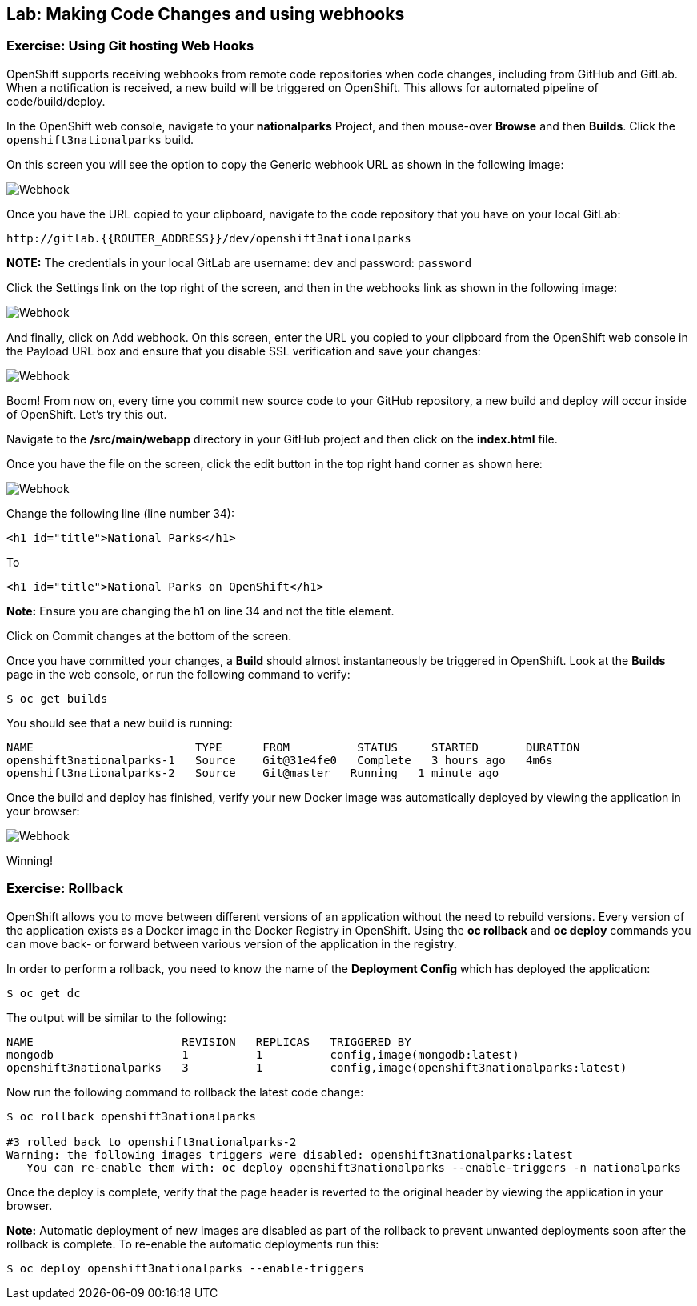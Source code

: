 ## Lab: Making Code Changes and using webhooks

### Exercise: Using Git hosting Web Hooks

OpenShift supports receiving webhooks from remote code repositories when code
changes, including from GitHub and GitLab. When a notification is received, a new build
will be triggered on OpenShift. This allows for automated pipeline of
code/build/deploy.

In the OpenShift web console, navigate to your *nationalparks* Project, and
then mouse-over *Browse* and then *Builds*. Click the `openshift3nationalparks`
build.

On this screen you will see the option to copy the Generic webhook URL as shown
in the following image:

image::/images/webhook1.png[Webhook]

Once you have the URL copied to your clipboard, navigate to the code repository
that you have on your local GitLab:

    http://gitlab.{{ROUTER_ADDRESS}}/dev/openshift3nationalparks

**NOTE:** The credentials in your local GitLab are username: `dev` and password: `password`

Click the Settings link on the top right of the screen, and then in the webhooks link as shown in the
following image:

image::/images/webhook2.png[Webhook]

And finally, click on Add webhook.  On this screen, enter the URL you copied to
your clipboard from the OpenShift web console in the Payload URL box and ensure
that you disable SSL verification and save your changes:

image::/images/webhook4.png[Webhook]

Boom! From now on, every time you commit new source code to your GitHub
repository, a new build and deploy will occur inside of OpenShift.  Let's try
this out.

Navigate to the */src/main/webapp* directory in your GitHub project and then
click on the *index.html* file.

Once you have the file on the screen, click the edit button in the top right
hand corner as shown here:

image::/images/webhook5.png[Webhook]

Change the following line (line number 34):

[source]
----
<h1 id="title">National Parks</h1>
----

To

[source]
----
<h1 id="title">National Parks on OpenShift</h1>
----

**Note:** Ensure you are changing the h1 on line 34 and not the title element.

Click on Commit changes at the bottom of the screen.

Once you have committed your changes, a *Build* should almost instantaneously be
triggered in OpenShift. Look at the *Builds* page in the web console, or run the
following command to verify:

[source]
----
$ oc get builds
----

You should see that a new build is running:

[source]
----
NAME                        TYPE      FROM          STATUS     STARTED       DURATION
openshift3nationalparks-1   Source    Git@31e4fe0   Complete   3 hours ago   4m6s
openshift3nationalparks-2   Source    Git@master   Running   1 minute ago
----

Once the build and deploy has finished, verify your new Docker image was
automatically deployed by viewing the application in your browser:

image::/images/webhook6.png[Webhook]

Winning!

### Exercise: Rollback

OpenShift allows you to move between different versions of an application without
the need to rebuild versions. Every version of the application exists as a Docker
image in the Docker Registry in OpenShift. Using the *oc rollback* and *oc deploy*
commands you can move back- or forward between various version of the application
in the registry.

In order to perform a rollback, you need to know the name of the *Deployment Config*
which has deployed the application:

[source]
----
$ oc get dc
----

The output will be similar to the following:

[source]
----
NAME                      REVISION   REPLICAS   TRIGGERED BY
mongodb                   1          1          config,image(mongodb:latest)
openshift3nationalparks   3          1          config,image(openshift3nationalparks:latest)
----

Now run the following command to rollback the latest code change:

[source]
----
$ oc rollback openshift3nationalparks

#3 rolled back to openshift3nationalparks-2
Warning: the following images triggers were disabled: openshift3nationalparks:latest
   You can re-enable them with: oc deploy openshift3nationalparks --enable-triggers -n nationalparks
----

Once the deploy is complete, verify that the page header is reverted to the
original header by viewing the application in your browser.

**Note:** Automatic deployment of new images are disabled as part of the rollback
to prevent unwanted deployments soon after the rollback is complete. To re-enable
the automatic deployments run this:

[source]
----
$ oc deploy openshift3nationalparks --enable-triggers
----
